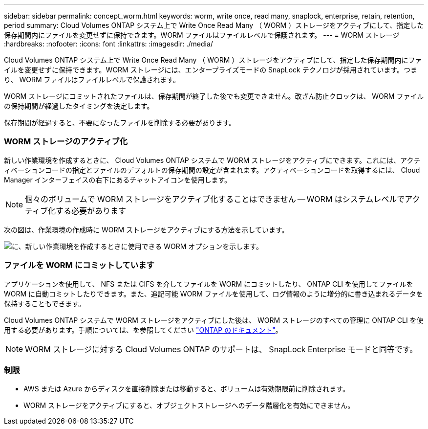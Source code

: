 ---
sidebar: sidebar 
permalink: concept_worm.html 
keywords: worm, write once, read many, snaplock, enterprise, retain, retention, period 
summary: Cloud Volumes ONTAP システム上で Write Once Read Many （ WORM ）ストレージをアクティブにして、指定した保存期間内にファイルを変更せずに保持できます。WORM ファイルはファイルレベルで保護されます。 
---
= WORM ストレージ
:hardbreaks:
:nofooter: 
:icons: font
:linkattrs: 
:imagesdir: ./media/


[role="lead"]
Cloud Volumes ONTAP システム上で Write Once Read Many （ WORM ）ストレージをアクティブにして、指定した保存期間内にファイルを変更せずに保持できます。WORM ストレージには、エンタープライズモードの SnapLock テクノロジが採用されています。つまり、 WORM ファイルはファイルレベルで保護されます。

WORM ストレージにコミットされたファイルは、保存期間が終了した後でも変更できません。改ざん防止クロックは、 WORM ファイルの保持期間が経過したタイミングを決定します。

保存期間が経過すると、不要になったファイルを削除する必要があります。

[discrete]
=== WORM ストレージのアクティブ化

新しい作業環境を作成するときに、 Cloud Volumes ONTAP システムで WORM ストレージをアクティブにできます。これには、アクティベーションコードの指定とファイルのデフォルトの保存期間の設定が含まれます。アクティベーションコードを取得するには、 Cloud Manager インターフェイスの右下にあるチャットアイコンを使用します。


NOTE: 個々のボリュームで WORM ストレージをアクティブ化することはできません -- WORM はシステムレベルでアクティブ化する必要があります

次の図は、作業環境の作成時に WORM ストレージをアクティブにする方法を示しています。

image:screenshot_enabling_worm.gif["に、新しい作業環境を作成するときに使用できる WORM オプションを示します。"]

[discrete]
=== ファイルを WORM にコミットしています

アプリケーションを使用して、 NFS または CIFS を介してファイルを WORM にコミットしたり、 ONTAP CLI を使用してファイルを WORM に自動コミットしたりできます。また、追記可能 WORM ファイルを使用して、ログ情報のように増分的に書き込まれるデータを保持することもできます。

Cloud Volumes ONTAP システムで WORM ストレージをアクティブにした後は、 WORM ストレージのすべての管理に ONTAP CLI を使用する必要があります。手順については、を参照してください http://docs.netapp.com/ontap-9/topic/com.netapp.doc.pow-arch-con/home.html["ONTAP のドキュメント"^]。


NOTE: WORM ストレージに対する Cloud Volumes ONTAP のサポートは、 SnapLock Enterprise モードと同等です。

[discrete]
=== 制限

* AWS または Azure からディスクを直接削除または移動すると、ボリュームは有効期限前に削除されます。
* WORM ストレージをアクティブにすると、オブジェクトストレージへのデータ階層化を有効にできません。

